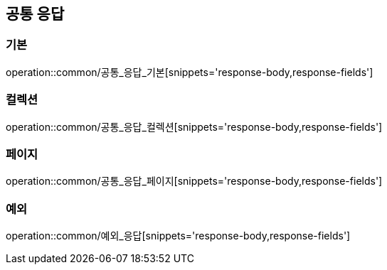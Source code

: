 [[공통]]
== 공통 응답
=== 기본
operation::common/공통_응답_기본[snippets='response-body,response-fields']

=== 컬렉션
operation::common/공통_응답_컬렉션[snippets='response-body,response-fields']

=== 페이지
operation::common/공통_응답_페이지[snippets='response-body,response-fields']

=== 예외
operation::common/예외_응답[snippets='response-body,response-fields']